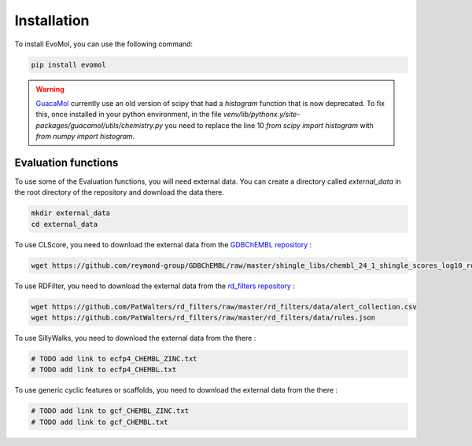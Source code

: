 .. _installation:

Installation
------------

To install EvoMol, you can use the following command:

.. code-block:: bash

    pip install evomol

.. warning::
    `GuacaMol <https://github.com/BenevolentAI/guacamol>`_ currently use an old version of scipy that had a `histogram` function that is now deprecated.
    To fix this, once installed in your python environment, in the file `venv/lib/pythonx.y/site-packages/guacamol/utils/chemistry.py` you need to replace the line 10 `from scipy import histogram` with `from numpy import histogram`.

Evaluation functions
""""""""""""""""""""

To use some of the Evaluation functions, you will need external data. You can create a directory called `external_data` in the root directory of the repository and download the data there.

.. code-block:: bash

    mkdir external_data
    cd external_data

To use CLScore, you need to download the external data from the `GDBChEMBL repository <https://github.com/reymond-group/GDBChEMBL>`_ :

.. code-block:: bash

    wget https://github.com/reymond-group/GDBChEMBL/raw/master/shingle_libs/chembl_24_1_shingle_scores_log10_rooted_nchir_min_freq_100.pkl



To use RDFilter, you need to download the external data from the `rd_filters repository <https://github.com/PatWalters/rd_filters>`_ :

.. code-block:: bash

    wget https://github.com/PatWalters/rd_filters/raw/master/rd_filters/data/alert_collection.csv
    wget https://github.com/PatWalters/rd_filters/raw/master/rd_filters/data/rules.json

To use SillyWalks, you need to download the external data from the there :


.. code-block:: bash

    # TODO add link to ecfp4_CHEMBL_ZINC.txt
    # TODO add link to ecfp4_CHEMBL.txt

To use generic cyclic features or scaffolds, you need to download the external data from the there :

.. code-block:: bash

    # TODO add link to gcf_CHEMBL_ZINC.txt
    # TODO add link to gcf_CHEMBL.txt

